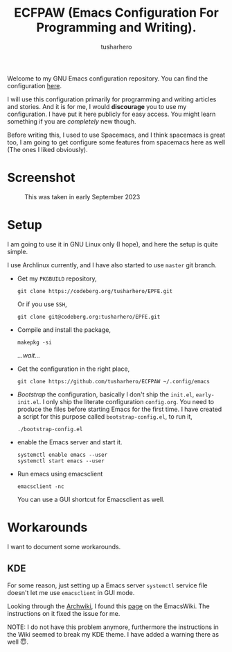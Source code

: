 #+TITLE: ECFPAW (Emacs Configuration For Programming and Writing).
#+AUTHOR: tusharhero
#+email: tusharhero@sdf.org

Welcome to my GNU Emacs configuration repository. You can find the
configuration [[file:config.org][here]].

I will use this configuration primarily for programming and writing
articles and stories. And it is for me, I would *discourage* you to use
my configuration. I have put it here publicly for easy access. You
might learn something if you are /completely/ new though.

Before writing this, I used to use Spacemacs, and I think spacemacs is
great too, I am going to get configure some features from spacemacs
here as well (The ones I liked obviously).

* Screenshot
#+CAPTION: This was taken in early September 2023
#+NAME:   ECFPAW dashboard
[[./images/ECFPAW_screenshot.png]]
* Setup
I am going to use it in GNU Linux only (I hope), and here the setup is
quite simple.

I use Archlinux currently, and I have also started to use =master= git
branch.

- Get my =PKGBUILD= repository,
  #+begin_src shell 
    git clone https://codeberg.org/tusharhero/EPFE.git
  #+end_src

  Or if you use =SSH=,
  #+begin_src shell
    git clone git@codeberg.org:tusharhero/EPFE.git
  #+end_src

- Compile and install the package,
  #+begin_src shell
    makepkg -si
  #+end_src

  /...wait.../

- Get the configuration in the right place, 
  #+begin_src shell
    git clone https://github.com/tusharhero/ECFPAW ~/.config/emacs
  #+end_src

- /Bootstrap/ the configuration, basically I don't ship the ~init.el~,
  ~early-init.el~. I only ship the literate configuration
  ~config.org~. You need to produce the files before starting Emacs
  for the first time. I have created a script for this purpose called
  ~bootstrap-config.el~, to run it,
  #+begin_src shell
    ./bootstrap-config.el
  #+end_src
- enable the Emacs server and start it.
  #+begin_src shell
    systemctl enable emacs --user
    systemctl start emacs --user
  #+end_src

- Run emacs using emacsclient
  #+begin_src shell
    emacsclient -nc
  #+end_src
  You can use a GUI shortcut for Emacsclient as well.

* Workarounds
I want to document some workarounds.
** KDE
For some reason, just setting up a Emacs server =systemctl= service file doesn't
let me use =emacsclient= in GUI mode.

Looking through the [[https://wiki.archlinux.org/][Archwiki]], I found this [[https://www.emacswiki.org/emacs/EmacsAsDaemon#h5o-17][page]] on the EmacsWiki. The
instructions on it fixed the issue for me.

#+begin_center
NOTE: I do not have this problem anymore, furthermore the instructions
in the Wiki seemed to break my KDE theme. I have added a warning there
as well 😇.
#+end_center
